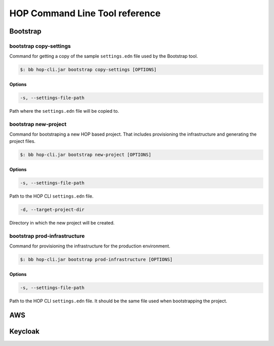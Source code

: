 HOP Command Line Tool reference
===============================

Bootstrap
---------

bootstrap copy-settings
~~~~~~~~~~~~~~~~~~~~~

Command for getting a copy of the sample ``settings.edn`` file used by
the Bootstrap tool.

.. code-block:: console

   $: bb hop-cli.jar bootstrap copy-settings [OPTIONS]

Options
+++++++

.. code-block:: console

   -s, --settings-file-path

Path where the ``settings.edn`` file will be copied to.

bootstrap new-project
~~~~~~~~~~~~~~~~~~~~~

Command for bootstraping a new HOP based project. That includes
provisioning the infrastructure and generating the project files.

.. code-block:: console

   $: bb hop-cli.jar bootstrap new-project [OPTIONS]

Options
+++++++

.. code-block:: console

   -s, --settings-file-path

Path to the HOP CLI ``settings.edn`` file.

.. code-block:: console

   -d, --target-project-dir

Directory in which the new project will be created.

bootstrap prod-infrastructure
~~~~~~~~~~~~~~~~~~~~~

Command for provisioning the infrastructure for the production environment.

.. code-block:: console

   $: bb hop-cli.jar bootstrap prod-infrastructure [OPTIONS]

Options
+++++++

.. code-block:: console

   -s, --settings-file-path

Path to the HOP CLI ``settings.edn`` file. It should be the same file
used when bootstrapping the project.


AWS
---

Keycloak
--------
